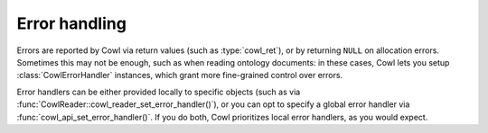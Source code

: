 .. _error:

==============
Error handling
==============

Errors are reported by Cowl via return values (such as :type:`cowl_ret`), or by returning ``NULL``
on allocation errors. Sometimes this may not be enough, such as when reading ontology documents:
in these cases, Cowl lets you setup :class:`CowlErrorHandler` instances, which grant more
fine-grained control over errors.

Error handlers can be either provided locally to specific objects (such as via
:func:`CowlReader::cowl_reader_set_error_handler()`), or you can opt to specify a global
error handler via :func:`cowl_api_set_error_handler()`. If you do both, Cowl prioritizes
local error handlers, as you would expect.

.. doxygenstruct:: CowlErrorHandler
.. doxygenstruct:: CowlError
.. doxygenstruct:: CowlErrorLoc
